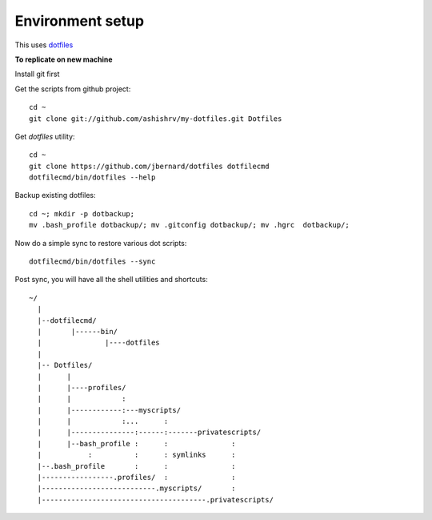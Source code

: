Environment setup
=========================================

This uses `dotfiles <https://github.com/jbernard/dotfiles>`_ 


**To replicate on new machine**

Install git first

Get the scripts from github project::

    cd ~
    git clone git://github.com/ashishrv/my-dotfiles.git Dotfiles

Get *dotfiles* utility::

	cd ~
	git clone https://github.com/jbernard/dotfiles dotfilecmd
	dotfilecmd/bin/dotfiles --help

Backup existing dotfiles::

    cd ~; mkdir -p dotbackup; 
    mv .bash_profile dotbackup/; mv .gitconfig dotbackup/; mv .hgrc  dotbackup/;
    

Now do a simple sync to restore various dot scripts::	

	dotfilecmd/bin/dotfiles --sync
	

Post sync, you will have all the shell utilities and shortcuts::


     ~/
       |
       |--dotfilecmd/
       |       |------bin/
       |               |----dotfiles
       |
       |-- Dotfiles/
       |      |
       |      |----profiles/
       |      |            :
       |      |------------:---myscripts/
       |      |            :...      :
       |      |---------------:------:-------privatescripts/
       |      |--bash_profile :      :               :
       |           :          :      : symlinks      :
       |--.bash_profile       :      :               :
       |-----------------.profiles/  :               :
       |---------------------------.myscripts/       :
       |---------------------------------------.privatescripts/
	



